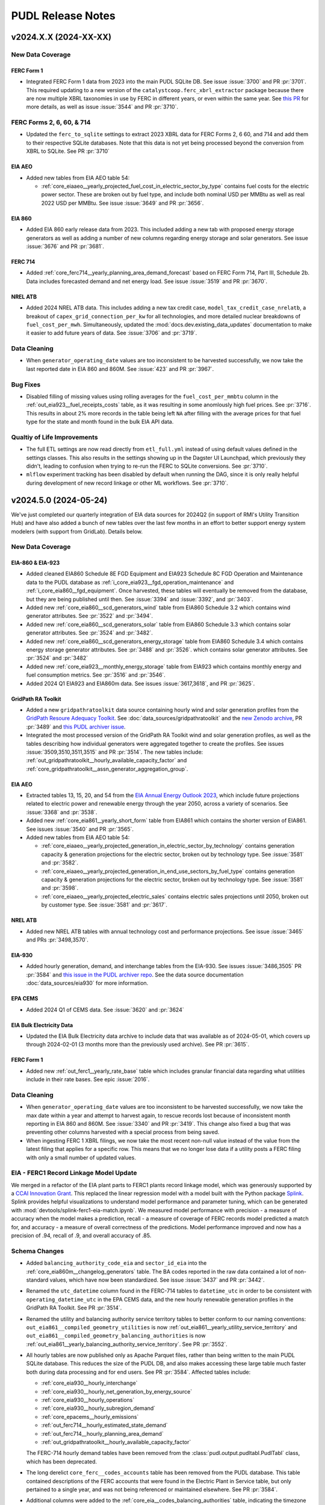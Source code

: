 =======================================================================================
PUDL Release Notes
=======================================================================================

---------------------------------------------------------------------------------------
v2024.X.X (2024-XX-XX)
---------------------------------------------------------------------------------------

New Data Coverage
^^^^^^^^^^^^^^^^^

FERC Form 1
~~~~~~~~~~~
* Integrated FERC Form 1 data from 2023 into the main PUDL SQLite DB. See issue
  :issue:`3700` and PR :pr:`3701`. This required updating to a new version of the
  ``catalystcoop.ferc_xbrl_extractor`` package because there are now multiple XBRL
  taxonomies in use by FERC in different years, or even within the same year. See `this
  PR <https://github.com/catalyst-cooperative/ferc-xbrl-extractor/pull/242>`__ for more
  details, as well as issue :issue:`3544` and PR :pr:`3710`.

FERC Forms 2, 6, 60, & 714
^^^^^^^^^^^^^^^^^^^^^^^^^^
* Updated the ``ferc_to_sqlite`` settings to extract 2023 XBRL data for FERC Forms 2, 6
  60, and 714 and add them to their respective SQLite databases. Note that this data
  is not yet being processed beyond the conversion from XBRL to SQLite. See PR
  :pr:`3710`

EIA AEO
~~~~~~~
* Added new tables from EIA AEO table 54:

  * :ref:`core_eiaaeo__yearly_projected_fuel_cost_in_electric_sector_by_type`
    contains fuel costs for the electric power sector. These are broken out by
    fuel type, and include both nominal USD per MMBtu as well as real 2022 USD
    per MMBtu. See issue :issue:`3649` and PR :pr:`3656`.

EIA 860
~~~~~~~
* Added EIA 860 early release data from 2023. This included adding a new tab with
  proposed energy storage generators as well as adding a number of new columns
  regarding energy storage and solar generators. See issue :issue:`3676` and PR
  :pr:`3681`.

FERC 714
~~~~~~~~

* Added :ref:`core_ferc714__yearly_planning_area_demand_forecast` based on FERC
  Form 714, Part III, Schedule 2b. Data includes forecasted demand and net energy load.
  See issue :issue:`3519` and PR :pr:`3670`.

NREL ATB
~~~~~~~~
* Added 2024 NREL ATB data. This includes adding a new tax credit case,
  ``model_tax_credit_case_nrelatb``, a breakout of ``capex_grid_connection_per_kw`` for
  all technologies, and more detailed nuclear breakdowns of ``fuel_cost_per_mwh``.
  Simultaneously, updated the :mod:`docs.dev.existing_data_updates` documentation to
  make it easier to add future years of data. See :issue:`3706` and :pr:`3719`.

Data Cleaning
^^^^^^^^^^^^^
* When ``generator_operating_date`` values are too inconsistent to be harvested
  successfully, we now take the last reported date in EIA 860 and 860M. See :issue:`423`
  and PR :pr:`3967`.

Bug Fixes
^^^^^^^^^
* Disabled filling of missing values using rolling averages for the
  ``fuel_cost_per_mmbtu`` column in the :ref:`out_eia923__fuel_receipts_costs` table, as
  it was resulting in some anomlously high fuel prices. See :pr:`3716`. This results in
  about 2% more records in the table being left ``NA`` after filling with the average
  prices for that fuel type for the state and month found in the bulk EIA API data.

Qualtiy of Life Improvements
^^^^^^^^^^^^^^^^^^^^^^^^^^^^
* The full ETL settings are now read directly from ``etl_full.yml`` instead of using
  default values defined in the settings classes.  This also results in the settings
  showing up in the Dagster UI Launchpad, which previously they didn't, leading to
  confusion when trying to re-run the FERC to SQLite conversions. See :pr:`3710`.
* ``mlflow`` experiment tracking has been disabled by default when running the DAG,
  since it is only really helpful during development of new record linkage or other ML
  workflows. See :pr:`3710`.

.. _release-v2024.5.0:

---------------------------------------------------------------------------------------
v2024.5.0 (2024-05-24)
---------------------------------------------------------------------------------------

We've just completed our quarterly integration of EIA data sources for 2024Q2
(in support of RMI's Utility Transition Hub) and have also added a bunch of new
tables over the last few months in an effort to better support energy system
modelers (with support from GridLab). Details below.


New Data Coverage
^^^^^^^^^^^^^^^^^

EIA-860 & EIA-923
~~~~~~~~~~~~~~~~~

* Added cleaned EIA860 Schedule 8E FGD Equipment and EIA923 Schedule 8C FGD Operation
  and Maintenance data to the PUDL database as
  :ref:`i_core_eia923__fgd_operation_maintenance` and
  :ref:`i_core_eia860__fgd_equipment`. Once harvested, these tables will eventually be
  removed from the database, but they are being published until then. See :issue:`3394`
  and :issue:`3392`, and :pr:`3403`.
* Added new :ref:`core_eia860__scd_generators_wind` table from EIA860 Schedule 3.2
  which contains wind generator attributes. See :pr:`3522` and :pr:`3494`.
* Added new :ref:`core_eia860__scd_generators_solar` table from EIA860 Schedule 3.3
  which contains solar generator attributes. See :pr:`3524` and :pr:`3482`.
* Added new :ref:`core_eia860__scd_generators_energy_storage` table from EIA860 Schedule
  3.4 which contains energy storage generator attributes. See :pr:`3488` and :pr:`3526`.
  which contains solar generator attributes. See :pr:`3524` and :pr:`3482`
* Added new :ref:`core_eia923__monthly_energy_storage` table from EIA923 which contains
  monthly energy and fuel consumption metrics. See :pr:`3516` and :pr:`3546`.
* Added 2024 Q1 EIA923 and EIA860m data. See issues :issue:`3617,3618`, and PR
  :pr:`3625`.

GridPath RA Toolkit
~~~~~~~~~~~~~~~~~~~

* Added a new ``gridpathratoolkit`` data source containing hourly wind and solar
  generation profiles from the `GridPath Resoure Adequacy Toolkit
  <https://gridlab.org/gridpathratoolkit>`__. See :doc:`data_sources/gridpathratoolkit`
  and the `new Zenodo archive <https://zenodo.org/records/10844662>`__, PR :pr:`3489`
  and `this PUDL archiver issue
  <https://github.com/catalyst-cooperative/pudl-archiver/issues/296>`__.
* Integrated the most processed version of the GridPath RA Toolkit wind and solar
  generation profiles, as well as the tables describing how individual generators were
  aggregated together to create the profiles. See issues :issue:`3509,3510,3511,3515`
  and PR :pr:`3514`. The new tables include:
  :ref:`out_gridpathratoolkit__hourly_available_capacity_factor` and
  :ref:`core_gridpathratoolkit__assn_generator_aggregation_group`.

EIA AEO
~~~~~~~

* Extracted tables 13, 15, 20, and 54 from the `EIA Annual Energy Outlook 2023
  <https://www.eia.gov/outlooks/aeo/tables_ref.php>`__, which include future
  projections related to electric power and renewable energy through the year
  2050, across a variety of scenarios. See :issue:`3368` and :pr:`3538`.
* Added new :ref:`core_eia861__yearly_short_form` table from EIA861 which contains
  the shorter version of EIA861. See issues :issue:`3540` and PR :pr:`3565`.
* Added new tables from EIA AEO table 54:

  * :ref:`core_eiaaeo__yearly_projected_generation_in_electric_sector_by_technology`
    contains generation capacity & generation projections for the electric
    sector, broken out by technology type. See :issue:`3581` and :pr:`3582`.
  * :ref:`core_eiaaeo__yearly_projected_generation_in_end_use_sectors_by_fuel_type`
    contains generation capacity & generation projections for the electric
    sector, broken out by technology type. See :issue:`3581` and :pr:`3598`.
  * :ref:`core_eiaaeo__yearly_projected_electric_sales` contains electric sales
    projections until 2050, broken out by customer type. See :issue:`3581` and
    :pr:`3617`.

NREL ATB
~~~~~~~~

* Added new NREL ATB tables with annual technology cost and performance projections. See
  issue :issue:`3465` and PRs :pr:`3498,3570`.

EIA-930
~~~~~~~

* Added hourly generation, demand, and interchange tables from the EIA-930. See issues
  :issue:`3486,3505` PR :pr:`3584` and `this issue in the PUDL archiver repo
  <https://github.com/catalyst-cooperative/pudl-archiver/issues/295>`__. See the
  data source documentation :doc:`data_sources/eia930` for more information.

EPA CEMS
~~~~~~~~

* Added 2024 Q1 of CEMS data. See :issue:`3620` and :pr:`3624`

EIA Bulk Electricity Data
~~~~~~~~~~~~~~~~~~~~~~~~~

* Updated the EIA Bulk Electricity data archive to include data that was available as of
  2024-05-01, which covers up through 2024-02-01 (3 months more than the previously
  used archive). See PR :pr:`3615`.

FERC Form 1
~~~~~~~~~~~
* Added new :ref:`out_ferc1__yearly_rate_base` table which includes granular financial
  data regarding what utilities include in their rate bases. See epic :issue:`2016`.

Data Cleaning
^^^^^^^^^^^^^
* When ``generator_operating_date`` values are too inconsistent to be harvested
  successfully, we now take the max date within a year and attempt to harvest again, to
  rescue records lost because of inconsistent month reporting in EIA 860 and 860M. See
  :issue:`3340` and PR :pr:`3419`. This change also fixed a bug that was preventing
  other columns harvested with a special process from being saved.
* When ingesting FERC 1 XBRL filings, we now take the most recent non-null
  value instead of the value from the latest filing that applies for a specific
  row. This means that we no longer lose data if a utility posts a FERC filing
  with only a small number of updated values.

EIA - FERC1 Record Linkage Model Update
^^^^^^^^^^^^^^^^^^^^^^^^^^^^^^^^^^^^^^^
We merged in a refactor of the EIA plant parts to FERC1 plants record linkage
model, which was generously supported by a `CCAI Innovation Grant
<https://www.climatechange.ai/calls/innovation_grants>`__. This replaced the linear
regression model with a model built with the Python package `Splink
<https://moj-analytical-services.github.io/splink/index.html>`__. Splink provides helpful
visualizations to understand model performance and parameter tuning, which can be
generated with :mod:`devtools/splink-ferc1-eia-match.ipynb`. We measured model
performance with precision - a measure of accuracy when the model makes a prediction,
recall - a measure of coverage of FERC records model predicted a match for, and
accuracy - a measure of overall correctness of the predictions. Model performance
improved and now has a precision of .94, recall of .9, and overall accuracy of .85.

Schema Changes
^^^^^^^^^^^^^^
* Added ``balancing_authority_code_eia`` and ``sector_id_eia`` into the
  :ref:`core_eia860m__changelog_generators` table. The BA codes reported in the raw data
  contained a lot of non-standard values, which have now been standardized. See issue
  :issue:`3437` and PR :pr:`3442`.
* Renamed the ``utc_datetime`` column found in the FERC-714 tables to ``datetime_utc``
  in order to be consistent with ``operating_datetime_utc`` in the EPA CEMS data, and
  the new hourly renewable generation profiles in the GridPath RA Toolkit. See PR
  :pr:`3514`.
* Renamed the utility and balancing authority service territory tables to better conform
  to our naming conventions: ``out_eia861__compiled_geometry_utilities`` is now
  :ref:`out_eia861__yearly_utility_service_territory` and
  ``out_eia861__compiled_geometry_balancing_authorities`` is now
  :ref:`out_eia861__yearly_balancing_authority_service_territory`. See PR :pr:`3552`.
* All hourly tables are now published only as Apache Parquet files, rather than being
  written to the main PUDL SQLite database. This reduces the size of the PUDL DB, and
  also makes accessing these large table much faster both during data processing and for
  end users. See PR :pr:`3584`.  Affected tables include:

  * :ref:`core_eia930__hourly_interchange`
  * :ref:`core_eia930__hourly_net_generation_by_energy_source`
  * :ref:`core_eia930__hourly_operations`
  * :ref:`core_eia930__hourly_subregion_demand`
  * :ref:`core_epacems__hourly_emissions`
  * :ref:`out_ferc714__hourly_estimated_state_demand`
  * :ref:`out_ferc714__hourly_planning_area_demand`
  * :ref:`out_gridpathratoolkit__hourly_available_capacity_factor`

  The FERC-714 hourly demand tables have been removed from the
  :class:`pudl.output.pudltabl.PudlTabl` class, which has been deprecated.
* The long derelict ``core_ferc__codes_accounts`` table has been removed from the PUDL
  database. This table contained descriptions of the FERC accounts that were found in
  the Electric Plant in Service table, but only pertained to a single year, and was not
  being referenced or maintained elsewhere. See PR :pr:`3584`.
* Additional columns were added to the :ref:`core_eia__codes_balancing_authorities`
  table, indicating the timezone associated with each BA's reporting, whether it is a
  generation only BA, and its date of retirement, and what region it is part of. See PR
  :pr:`3584`.
* A new :ref:`core_eia__codes_balancing_authority_subregions` table was added to
  describe the relationships between BAs and their subregions. See PR :pr:`3584`.

Bug Fixes
^^^^^^^^^
* Ensure that all columns fed into the harvesting / reconciliation process are encoded
  before harvesting takes place, improving the consistency of harvested fields. See
  issue :issue:`3542` and PR :pr:`3558`. This change also simplifies the encoding
  process in the vast majority of cases, since the same global set of encoders can be
  used on any dataframe, with every column encoded based on the field definitions and
  FK constraints associated with the column name.

CLI Changes
^^^^^^^^^^^
* Removed the ``--clobber`` option from the ``ferc_to_sqlite`` command and associated
  assets. We rebuild these databases infrequently, and needing to either edit the
  runtime parameters in Dagster's Launchpad or remove the existing databases from the
  filesystem manually are brittle. Partly in response to issue :issue:`3612`; see PR
  :pr:`3622`.

.. _release-v2024.2.6:

---------------------------------------------------------------------------------------
v2024.2.6 (2024-02-25)
---------------------------------------------------------------------------------------
The main impetus behind this release is the quarterly update of some of our
core datasets with preliminary data for 2023Q4. The :doc:`data_sources/eia860`,
:doc:`data_sources/epacems`, and bulk EIA API data are all up to date through the end of
2023, while the :doc:`data_sources/eia923` lags a month behind and is currently only
available through November, 2023. We also addressed several issues we found in our
initial release automation process that will make it easier for us to do more frequent
releases, like this one!

We're also for the first time publishing the full historical time series of of generator
data available in the EIA860M, rather than just using the most recent release to update
the EIA860 outputs. This enables tracking of how planned fossil plant retirement dates
have evolved over time.

There are also updates to our data validation system, a new version of Pandas, and
experimental Parquet outputs. See below for the details.

New Data Coverage
^^^^^^^^^^^^^^^^^
* Add EIA860M data through December 2023 :issue:`3313`, :pr:`3367`.
* Add 2023 Q4 of CEMS data. See :issue:`3315`, :pr:`3379`.
* Add EIA923 monthly data through November 2023 :issue:`3314`, :pr:`3398,3422`.
* Create a new table :ref:`core_eia860m__changelog_generators` which tracks the
  evolution of all generator data reported in the EIA860M, in particular the stated
  retirement dates. see issue :issue:`3330` and PR :pr:`3331`. Previously only the most
  recent month of reported EIA860M data was available within the PUDL DB.

Release Infrastructure
^^^^^^^^^^^^^^^^^^^^^^
* Use the same logic to merge version tags into the ``stable`` branch as we are using
  to merge the nightly build tags into the ``nightly`` branch. See PR :pr:`3347`
* Automatically place a `temporary object hold <https://cloud.google.com/storage/docs/holding-objects#use-object-holds>`__
  on all versioned data releases that we publish to GCS, to ensure that they can't be
  accidentally deleted. See issue :issue:`3400` and PR :pr:`3421`.

Schema Changes
^^^^^^^^^^^^^^
* Restored the individual FERC Form 1 plant output tables, providing direct access to
  denormalized versions of the specific plant types via:

  * :ref:`out_ferc1__yearly_steam_plants_sched402`
  * :ref:`out_ferc1__yearly_small_plants_sched410`
  * :ref:`out_ferc1__yearly_hydroelectric_plants_sched406`
  * :ref:`out_ferc1__yearly_pumped_storage_plants_sched408`

  See issue :issue:`3416` & PR :pr:`3417`

Data Validation with Pandera
^^^^^^^^^^^^^^^^^^^^^^^^^^^^
We've started integrating :mod:`pandera` dataframe schemas and checks with
:mod:`dagster` `asset checks <https://docs.dagster.io/concepts/assets/asset-checks>`__
to validate data while our ETL pipeline is running instead of only after all the data
has been produced. Initially we are using the various database schema checks that are
generated by our metadata, but the goal is to migrate all of our data validation tests
into this framework over time, and to start using it to encode any new data validations
immediately. See issues :issue:`941,1572,3318,3412` and PR :pr:`3282`.

Pandas 2.2
^^^^^^^^^^
We've updated to Pandas 2.2, which has a number of changes and deprecations.  See PRs
:pr:`3272,3410`.

* Changes in
  `how merge results are sorted
  <https://pandas.pydata.org/pandas-docs/stable/whatsnew/v2.2.0.html#merge-and-dataframe-join-now-consistently-follow-documented-sort-behavior>`__
  impacted the assignment of ``unit_id_pudl`` values, so any hard-coded values that
  dependent on the previous assignments will likely be incorrect now. We had to update a
  number of tests and FERC1-EIA record linkage training data to account for this change.
* Pandas is also deprecating the use of the ``AS`` frequency alias, in favor of ``YS``,
  so many references to the old alias have been updated.
* We've switched to using the ``calamine`` engine for reading Excel files, which is
  much faster than the old ``openpyxl`` library.

Parquet Outputs
^^^^^^^^^^^^^^^
The ETL now outputs PyArrow Parquet files for all tables that are written to the PUDL
DB. The Parquet outputs are used as the interim storage for the ETL, rather than reading
all tables out of the SQLite DB. We aren't publicly distributing the Parquet outputs
yet, but are giving them a test run with some existing users. See :issue:`3102`
:pr:`3296,3399`.

Dependencies
^^^^^^^^^^^^
* Update PUDL to use Python 3.12. See issue :issue:`3327` and PR :pr:`3413`.

.. _release-v2024.02.05:

---------------------------------------------------------------------------------------
v2024.02.05
---------------------------------------------------------------------------------------

This release contains only minor data updates compared to what we put out in December,
however the database naming conventions and release process has changed pretty
dramatically. We are confident these changes will make the data we publish more
accessible, and allow us to push out updates much more frequently going forward.

We also finally merged in improvements and generalizations to our record linkage
processes, which were generously supported by a `CCAI Innovation Grant
<https://www.climatechange.ai/calls/innovation_grants>`__. Connecting disparate public
datasets that describe the same physical infrastructure and corporate entities is one
of the most valuable improvements we make to the data, and we are excited to be able to
be able to do it in a more general, reproducible way so we can easily apply it to other
datasets. We've already started work on a Mozilla Foundation grant to link SEC data to
the FERC and EIA data we already have, allowing us to track ownership relationships
between utility holding companies and their many subsidiaries. We expect the same kind
of process will be useful for linking the PHMSA gas pipeline data to natural gas
utilities that report to EIA and FERC.

Database Naming Conventions
^^^^^^^^^^^^^^^^^^^^^^^^^^^

Our main focus with this release was to overhaul the naming system for our nearly 200
database tables. This will hopefully make it easier to find what you're looking for,
especially if you are a new PUDL user. We think it will also make it easier for us to
keep the database organized as we continue to expand its scope.  For an explanation of
the new naming conventions, see :doc:`dev/naming_conventions`, and to see the full list
of all available tables, see the :doc:`data_dictionaries/pudl_db`.

This is a major breaking change for anybody is accessing the database directly. Stick
with the :ref:`release-v2023.12.01` release until you're ready to update your references
to the old database table names. For the time being we have patched the old
:class:`pudl.output.pudltabl.PudlTabl` class so that it behaves as similarly as possible
to before. However, we plan to remove this output class in the near future, and no new
database tables will be made accessible through it. Going forward we expect users to use
the database directly, freeing them from the need to install all of the software and
dependencies which we use to produce it, hopefully improving the data's technical
accessibility and platform independence.

For more development details see :issue:`2765` which was the main epic tracking this
process (with many sub-issues: :issue:`2777,2788,2812,2868,2992,3030,3173,3174,3223`)
and PR :pr:`2818`.

Changes to CLI Tools
^^^^^^^^^^^^^^^^^^^^

* The ``epacems_to_parquet`` and ``state_demand`` scripts have been retired in favor of
  using the Dagster UI. See :issue:`3107` and :pr:`3086`. Visualizations of hourly
  state-level electricity demand have been moved into our example notebooks which can
  be found both `on Kaggle <https://www.kaggle.com/code/catalystcooperative/02-state-hourly-electricity-demand>`__
  and `on GitHub <https://github.com/catalyst-cooperative/pudl-examples/>`__
* The ``pudl_setup`` script has been retired. All input/output locations are now set
  using the ``$PUDL_INPUT`` and ``$PUDL_OUTPUT`` environment variables.  See
  :issue:`3107` and :pr:`3086`.
* The :func:`pudl.analysis.service_territory.pudl_service_territories` script has been
  fixed, and can be used to generate `GeoParquet <https://geoparquet.org/>`__
  outputs describing historical utility and balancing authority service territories. See
  :issue:`1174` and :pr:`3086`.

Development Infrastructure
^^^^^^^^^^^^^^^^^^^^^^^^^^

* Automate the process of doing software and data releases when a new version tag is
  pushed to facilitate continuous deployment. See :pr:`3127,3158`
* To make development more convenient given our long-running integration tests, the PUDL
  repository now uses a `merge queue <https://docs.github.com/en/repositories/configuring-branches-and-merges-in-your-repository/configuring-pull-request-merges/managing-a-merge-queue>`__.
* Switch to using Google Batch for our data builds. See :pr:`3211`.
* Deprecated the ``dev`` branch and updated our nightly builds and GitHub workflow to
  use three persistent branches: ``main`` for bleeding edge changes, ``nightly`` for the
  most recent commit to have a successful nightly build output, and ``stable`` for the
  most recently released version of PUDL. The ``nightly`` and ``stable`` branches are
  protected and automatically updated. Build outputs are now written to
  ``gs://builds.catalyst.coop`` and retained for 30 days. See issues :issue:`3140,3179`
  and PRs :pr:`3195,3206,3212,3188,3164`

Record Linkage Improvements
^^^^^^^^^^^^^^^^^^^^^^^^^^^

* The :mod:`pudl.analysis.record_linkage.eia_ferc1_record_linkage` module has been
  refactored substantially to make use of more generic PUDL record linkage
  infrastructure and include extra cleaning steps. This resulted in around 500 or 2% of
  matches changing. See `catalyst-cooperative/ccai-entity-matching#108 <http://github.com/catalyst-cooperative/ccai-entity-matching/issues/108>`__
  and :pr:`3184`.
* Update the FERC Form 1 plant ID assignment (Identifying related plant records from
  different years within the FERC Form 1 data) to use the new record linkage
  infrastructure. See :pr:`3007,3137`

New Data Coverage
^^^^^^^^^^^^^^^^^

* Updated :doc:`data_sources/epacems` to switch to pulling the quarterly updates of
  CEMS instead of the annual files. Integrates CEMS through 2023Q3. See issue
  :issue:`2973` & PR :pr:`3096,3139`.
* Began integration of PHMSA gas distribution and transmission tables into PUDL,
  extracting raw data from 1990-present. Note that these tables are not yet being
  written to the database as they are still raw. See epic :issue:`2848`, and constituent
  PRs: :pr:`2932,3242,3254,3260,3262, 3266,3267,3269,3270,3279,3280`.
* We began integration of data from EIA Forms 176, 191, and 757, describing natural gas
  sources, storage, transporation, and disposition. Note this data is still in its raw
  extracted form and is not yet being written to the PUDL DB. See :pr:`3304,3227`
* Updated the EIA Bulk Electricity data archive so that the available data now to runs
  through 2023-10-01. See :pr:`3252`.  Also added this dataset to the set of data that
  will automatically generate archives each month. See `This PUDL Archiver PR
  <https://github.com/catalyst-cooperative/pudl-archiver/pull/257>`__ and `this Zenodo
  archive <https://doi.org/10.5281/zenodo.10525348>`__

Data Cleaning
^^^^^^^^^^^^^

* Filled in null annual balances with fourth-quarter quarterly balances in
  :ref:`core_ferc1__yearly_balance_sheet_liabilities_sched110`. :issue:`3233` and
  :pr:`3234`.
* Added a notebook :mod:`devtools/debug-column-mapping.ipynb` to make debugging manual
  column maps for new datasets simpler and faster.

Metadata Cleaning
^^^^^^^^^^^^^^^^^

* Fix metadata structures and pyarrow schema generation process so that all tables can
  now be output as Parquet files. See issue :issue:`3102` and PR :pr:`3222`.
* Made a description field mandatory for all instances of ``Field`` and ``Resource``.
  Updated the :py:const:`pudl.metadata.fields.FIELD_METADATA`` and
  :py:const:`pudl.metadata.resources.RESOURCE_METADATA`` so that all of them have a
  description. This primarily affected :doc:`data_sources/eia861` tables. See
  :issue:`3224`, :pr:`3283`.
* Removed fields that are not used in any tables and removed the xfail from the
  ``test_defined_fields_are_used`` test. :issue:`3224`, :pr:`3283`.

.. _release-v2023.12.01:

---------------------------------------------------------------------------------------
v2023.12.01
---------------------------------------------------------------------------------------

Dagster Adoption
^^^^^^^^^^^^^^^^
* After comparing comparing python orchestration tools :issue:`1487`, we decided to
  adopt `Dagster <https://dagster.io/>`__. Dagster will allow us to parallize the ETL,
  persist datafarmes at any step in the data cleaning process, visualize data
  depedencies and run subsets of the ETL from upstream caches.
* We are converting PUDL code to use dagster concepts in two phases. The first phase
  converts the ETL portion of the code base to use
  `software defined assets <https://docs.dagster.io/concepts/assets/software-defined-assets>`__
  :issue:`1570`. The second phase converts the output and analysis tables in the
  :mod:`pudl.output.pudltabl.PudlTabl` class to use software defined assets, replacing
  the existing ``pudl_out`` output functions.
* General changes:

  * :mod:`pudl.etl` is now a subpackage that collects all pudl assets into a dagster
    `Definition <https://docs.dagster.io/concepts/code-locations>`__.
  * The ``pudl_settings``, ``Datastore`` and ``DatasetSettings`` are now dagster
    resources. See :mod:`pudl.resources`.
  * The ``pudl_etl``  and ``ferc_to_sqlite`` commands no longer support loading
    specific tables. The commands run all of the tables. Use dagster assets to
    run subsets of the tables.
  * The ``--clobber`` argument has been removed from the ``pudl_etl`` command.
  * New static method :mod:`pudl.metadata.classes.Package.get_etl_group_tables`
    returns the resources ids for a given etl group.
  * :mod:`pudl.settings.FercToSqliteSettings` class now loads all FERC
    datasources if no datasets are specified.
  * The Excel extractor in ``pudl.extract.excel`` has been updated to parallelize
    Excel spreadsheet extraction using Dagster ``@multi_asset`` functionality, thanks to
    :user:`dstansby`. This is currently being used for EIA 860, 861 and 923 data. See
    :issue:`2385` and PRs :pr:`2644`, :pr:`2943`.

* EIA ETL changes:

  * The EIA table level cleaning functions are now
    dagster assets. The table level cleaning assets now have a "clean\_" prefix
    and a "_{datasource}" suffix to distinguish them from the final harvested tables.
  * ``pudl.transform.eia.transform()`` is now a ``@multi_asset`` that depends
    on all of the EIA table level cleaning functions / assets.

* EPA CEMS ETL changes:

  * :func:`pudl.transform.epacems.transform()` now loads the ``epacamd_eia`` and
    ``plants_entity_eia`` tables as dataframes using the
    :mod:`pudl.io_manager.pudl_sqlite_io_manager` instead of reading the tables
    using a ``pudl_engine``.
  * Adds a Ohio plant that is in 2021 CEMS but missing from EIA since 2018 to
    the ``additional_epacems_plants.csv`` sheet.

* FERC ETL changes:

  * :mod:`pudl.extract.ferc1.dbf2sqlite()` and :mod:`pudl.extract.xbrl.xbrl2sqlite()`
    are now configurable dagster ops. These ops make up the
    ``ferc_to_sqlite`` dagster graph in :mod:`pudl.ferc_to_sqlite.defs`.
  * FERC 714 extraction methods are now subsettable by year, with 2019 and 2020 data
    included in the ``etl_fast.yml`` by default. See :issue:`2628` and PR :pr:`2649`.

* Census DP1 ETL changes:

  * :mod:`pudl.convert.censusdp1tract_to_sqlite` and :mod:`pudl.output.censusdp1tract`
    are now integrated into dagster. See :issue:`1973` and :pr:`2621`.

New Asset Naming Convention
^^^^^^^^^^^^^^^^^^^^^^^^^^^
There are hundreds of new tables in ``pudl.sqlite`` now that the methods in ``PudlTabl``
have been converted to Dagster assets. This significant increase in tables and diversity
of table types prompted us to create a new naming convention to make the table names
more descriptive and organized. You can read about the new naming convention in the
:ref:`docs <asset-naming>`.

To help users migrate away from using ``PudlTabl`` and our temporary table names,
we've created a `google sheet <https://docs.google.com/spreadsheets/d/1RBuKl_xKzRSLgRM7GIZbc5zUYieWFE20cXumWuv5njo/edit?usp=sharing>`__
that maps the old table names and ``PudlTabl`` methods to the new table names.

We've added deprecation warnings to the ``PudlTabl`` class. We plan to remove
``PudlTabl`` from the ``pudl`` package once our known users have
succesfully migrated to pulling data directly from ``pudl.sqlite``.

Data Coverage
^^^^^^^^^^^^^

* Updated :doc:`data_sources/eia860` to include final release data from 2022, see
  :issue:`3008` & PR :pr:`3040`.
* Updated :doc:`data_sources/eia861` to include final release data from 2022, see
  :issue:`3034` & PR :pr:`3048`.
* Updated :doc:`data_sources/eia923` to include final release data from 2022 and
  monthly YTD data as of October 2023, see :issue:`3009` & PR :pr:`#3073`.
* Extracted the raw ``raw_eia923__emissions_control`` table, see PR :pr:`3100`.
* Updated :doc:`data_sources/epacems` to switch from the old FTP server to the new
  CAMPD API, and to include 2022 data. Due to changes in the ETL, Alaska, Puerto Rico
  and Hawaii are now included in CEMS processing. See issue :issue:`1264` & PRs
  :pr:`2779`, :pr:` 2816`.
* New :ref:`core_epa__assn_eia_epacamd` crosswalk version v0.3, see issue :issue:`2317`
  and PR :pr:`2316`. EPA's updates add manual matches and exclusions focusing on
  operating units with a generator ID as of 2018.
* New PUDL tables from :doc:`data_sources/ferc1`, integrating older DBF and newer XBRL
  data. See :issue:`1574` for an overview of our progress integrating FERC's XBRL data.
  To see which DBF and XBRL tables the following PUDL tables are derived from, refer to
  :py:const:`pudl.extract.ferc1.TABLE_NAME_MAP`

  * :ref:`core_ferc1__yearly_energy_sources_sched401`, see issue :issue:`1819` & PR
    :pr:`2094`.
  * :ref:`core_ferc1__yearly_energy_dispositions_sched401`, see issue :issue:`1819` &
    PR :pr:`2100`.
  * :ref:`core_ferc1__yearly_transmission_lines_sched422`, see issue :issue:`1822` & PR
    :pr:`2103`
  * :ref:`core_ferc1__yearly_utility_plant_summary_sched200`, see issue
    :issue:`1806` & PR :pr:`2105`.
  * :ref:`core_ferc1__yearly_balance_sheet_assets_sched110`, see issue :issue:`1805` &
    PRs :pr:`2112,2127`.
  * :ref:`core_ferc1__yearly_balance_sheet_liabilities_sched110`, see issue
    :issue:`1810` & PR :pr:`2134`.
  * :ref:`core_ferc1__yearly_depreciation_summary_sched336`, see issue :issue:`1816`
    & PR :pr:`2143`.
  * :ref:`core_ferc1__yearly_income_statements_sched114`, see issue :issue:`1813` & PR
    :pr:`2147`.
  * :ref:`core_ferc1__yearly_depreciation_changes_sched219` see issue
    :issue:`1808` & :pr:`2119`.
  * :ref:`core_ferc1__yearly_depreciation_by_function_sched219` see issue
    :issue:`1808` & PR :pr:`2183`.
  * :ref:`core_ferc1__yearly_operating_expenses_sched320`, see issue :issue:`1817` & PR
    :pr:`2162`.
  * :ref:`core_ferc1__yearly_retained_earnings_sched118`, see issue :issue:`1811` & PR
    :pr:`2155`.
  * :ref:`core_ferc1__yearly_cash_flows_sched120`, see issue :issue:`1821` & PR
    :pr:`2184`.
  * :ref:`core_ferc1__yearly_sales_by_rate_schedules_sched304`, see issue
    :issue:`1823` & PR :pr:`2205`.

* Harvested owner utilities from the EIA 860 ownership table which are now included in
  the :ref:`core_eia__entity_utilities` and :ref:`core_pudl__assn_eia_pudl_utilities`
  tables. See :pr:`2714`. Renamed columns with owner or operator suffix to differentiate
  between owner and operator utility columns in :ref:`core_eia860__scd_ownership` and
  :ref:`out_eia860__yearly_ownership`. See :pr:`2903`.

* New PUDL tables from :doc:`data_sources/eia860`:

  * :ref:`core_eia860__scd_emissions_control_equipment`, see issue :issue:`2338` & PR
    :pr:`2561`.
  * :ref:`out_eia860__yearly_emissions_control_equipment`, see issue :issue:`2338` & PR
    :pr:`2561`.
  * :ref:`core_eia860__assn_yearly_boiler_emissions_control_equipment`, see
    :issue:`2338` & PR :pr:`2561`.
  * :ref:`core_eia860__assn_boiler_cooling`, see :issue:`2586` & PR :pr:`2587`
  * :ref:`core_eia860__assn_boiler_stack_flue`, see :issue:`2586` & PR :pr:`2587`

* The :ref:`core_eia860__scd_boilers` table now includes annual boiler attributes from
  :doc:`data_sources/eia860` Schedule 6.2 Environmental Equipment data, and the new
  :ref:`core_eia__entity_boilers` table now includes static boiler attributes. See issue
  :issue:`1162` & PR :pr:`2319`.
* All :doc:`data_sources/eia861` tables are now being loaded into the PUDL DB, rather
  than only being available via an ad-hoc ETL process that was only accessible through
  the :class:`pudl.output.pudltabl.PudlTabl` class. Note that most of these tables have
  not been normalized, and the ``utility_id_eia`` and ``balancing_authority_id_eia``
  values in them haven't been harvested, so these tables have very few valid foreign key
  relationships with the rest of the database right now -- but at least the data is
  available in the database! Existing methods for accessing these tables have been
  preserved. The ``PudlTabl`` methods just read directly from the DB and apply uniform
  data types, rather than actually doing the ETL. See :issue:`2265` & :pr:`2403`. The
  newly accessible tables contain data from 2001-2021 and include:

  * :ref:`core_eia861__yearly_advanced_metering_infrastructure`
  * :ref:`core_eia861__yearly_balancing_authority`
  * :ref:`core_eia861__assn_balancing_authority`
  * :ref:`core_eia861__yearly_demand_response`
  * :ref:`core_eia861__yearly_demand_response_water_heater`
  * :ref:`core_eia861__yearly_demand_side_management_sales`
  * :ref:`core_eia861__yearly_demand_side_management_ee_dr`
  * :ref:`core_eia861__yearly_demand_side_management_misc`
  * :ref:`core_eia861__yearly_distributed_generation_tech`
  * :ref:`core_eia861__yearly_distributed_generation_fuel`
  * :ref:`core_eia861__yearly_distributed_generation_misc`
  * :ref:`core_eia861__yearly_distribution_systems`
  * :ref:`core_eia861__yearly_dynamic_pricing`
  * :ref:`core_eia861__yearly_energy_efficiency`
  * :ref:`core_eia861__yearly_green_pricing`
  * :ref:`core_eia861__yearly_mergers`
  * :ref:`core_eia861__yearly_net_metering_customer_fuel_class`
  * :ref:`core_eia861__yearly_net_metering_misc`
  * :ref:`core_eia861__yearly_non_net_metering_customer_fuel_class`
  * :ref:`core_eia861__yearly_non_net_metering_misc`
  * :ref:`core_eia861__yearly_operational_data_revenue`
  * :ref:`core_eia861__yearly_operational_data_misc`
  * :ref:`core_eia861__yearly_reliability`
  * :ref:`core_eia861__yearly_sales`
  * :ref:`core_eia861__yearly_service_territory`
  * :ref:`core_eia861__assn_utility`
  * :ref:`core_eia861__yearly_utility_data_nerc`
  * :ref:`core_eia861__yearly_utility_data_rto`
  * :ref:`core_eia861__yearly_utility_data_misc`

* A couple of tables from :doc:`data_sources/ferc714` have been added to the PUDL DB.
  These tables contain data from 2006-2020 (2021 is distributed by FERC in XBRL format
  and we have not yet integrated it). See :issue:`2266`, :pr:`2421` and :pr:`2550`.
  The newly accessible tables include:

  * :ref:`core_ferc714__respondent_id` (linking FERC-714 respondents to EIA utilities)
  * :ref:`out_ferc714__hourly_planning_area_demand` (hourly electricity demand by
    planning area)
  * :ref:`out_ferc714__respondents_with_fips` (annual respondents with county FIPS IDs)
  * :ref:`out_ferc714__summarized_demand` (annual demand for FERC-714 respondents)

* Added new table :ref:`core_epa__assn_eia_epacamd_subplant_ids`, which aguments the
  :ref:`core_epa__assn_eia_epacamd` glue table. This table incorporates all
  :ref:`core_eia__entity_generators` and all :ref:`core_epacems__hourly_emissions` ID's
  and uses these complete IDs to develop a full-coverage ``subplant_id`` column which
  granularly connects EPA CAMD with EIA. Thanks to :user:`grgmiller` for his
  contribution to this process. See :issue:`2456` & :pr:`2491`.

* Added new table :ref:`out_pudl__yearly_assn_eia_ferc1_plant_parts` which links FERC1
  records from :ref:`out_ferc1__yearly_all_plants` and
  :ref:`out_eia__yearly_plant_parts`.

* Thanks to contributions from :user:`rousik` we've generalized the code we use to
  convert FERC's old annual Visual FoxPro databases into multi-year SQLite databases.

  * We have started extracting the FERC Form 2 (natual gas utility financial reports).
    See issues :issue:`1984,2642` and PRs :pr:`2536,2564,2652`. We haven't yet done any
    integration of the Form 2 into the cleaned and normalized PUDL DB, but the converted
    `FERC Form 2 is available on Datasette <https://data.catalyst.coop/ferc2>`__
    covering 1996-2020. Earlier years (1991-1995) were distributed using a different
    binary format and we don't currently have plans to extract them. From 2021 onward we
    are extracting the `FERC 2 from XBRL <https://data.catalyst.coop/ferc2_xbrl>`__.
  * Similarly :pr:`2595` converts the earlier years of FERC Form 6 (2000-2020) from DBF
    to SQLite, describing the finances of oil pipeline companies. When the nightly
    builds succeed, `FERC Form 6 will be available on Datasette <https://data.catalyst.coop/ferc6>`__
    as well.
  * :pr:`2734` converts the earlier years of FERC Form 60 (2006-2020) from DBF to
    SQLite. Form 60 is a comprehensive financial and operating report submitted for
    centralized service companies. `FERC Form 60 will also be available on Datasette
    <https://data.catalyst.coop/ferc6>`__.

Data Cleaning
^^^^^^^^^^^^^

* Removed inconsistently reported leading zeroes from numeric ``boiler_id`` values. This
  affected a small number of records in any table referring to boilers, including
  :ref:`core_eia__entity_boilers`, :ref:`core_eia860__scd_boilers`,
  :ref:`core_eia923__monthly_boiler_fuel`, :ref:`core_eia860__assn_boiler_generator`
  and the :ref:`core_epa__assn_eia_epacamd` crosswalk. It also had some minor downstream
  effects on the MCOE outputs. See :issue:`2366` and :pr:`2367`.
* The :ref:`core_eia923__monthly_boiler_fuel` table now includes the
  ``prime_mover_code`` column. This column was previously incorrectly being associated
  with boilers in the :ref:`core_eia__entity_boilers` table. See issue :issue:`2349` &
  PR :pr:`2362`.
* Fixed column naming issues in the
  :ref:`core_ferc1__yearly_operating_revenues_sched300` table.
* Made minor calculation fixes in the metadata for
  :ref:`core_ferc1__yearly_income_statements_sched114`,
  :ref:`core_ferc1__yearly_utility_plant_summary_sched200`,
  :ref:`core_ferc1__yearly_operating_revenues_sched300`,
  :ref:`core_ferc1__yearly_balance_sheet_assets_sched110`,
  :ref:`core_ferc1__yearly_balance_sheet_liabilities_sched110`, and
  :ref:`core_ferc1__yearly_operating_expenses_sched320`,
  :ref:`core_ferc1__yearly_depreciation_changes_sched219` and
  :ref:`core_ferc1__yearly_depreciation_by_function_sched219`. See :issue:`2016`,
  :pr:`2563`, :pr:`2662` and :pr:`2687`.
* Changed the :ref:`core_ferc1__yearly_retained_earnings_sched118` table transform to
  restore factoids for previous year balances, and added calculation metadata. See
  :issue:`1811`, :issue:`2016`, and :pr:`2645`.
* Added "correction" records to many FERC Form 1 tables where the reported totals do not
  match the outcomes of calculations specified in XBRL metadata (even after cleaning up
  the often incorrect calculation specifications!). See :issue:`2957` and :pr:`2620`.
* Flip the sign of some erroneous negative values in the
  :ref:`core_ferc1__yearly_plant_in_service_sched204` and
  :ref:`core_ferc1__yearly_utility_plant_summary_sched200` tables. See
  :issue:`2599`, and :pr:`2647`.

Analysis
^^^^^^^^

* Added a method for attributing fuel consumption reported on the basis of boiler ID and
  fuel to individual generators, analogous to the existing method for attributing net
  generation reported on the basis of prime mover & fuel. This should allow much more
  complete estimates of generator heat rates and thus fuel costs and emissions. Thanks
  to :user:`grgmiller` for his contribution, which was integrated by :user:`cmgosnell`!
  See PRs :pr:`1096,1608` and issues :issue:`1468,1478`.
* Integrated :mod:`pudl.analysis.eia_ferc1_record_linkage` from our RMI collaboration
  repo, which uses logistic regression to match FERC1 plants data to EIA 860 records.
  While far from perfect, this baseline model utilizes the manually created training
  data and plant IDs to perform record linkage on the FERC1 data and EIA plant parts
  list created in :mod:`pudl.analysis.plant_parts_eia`. See issue :issue:`1064` & PR
  :pr:`2224`. To account for 1:m matches in the manual data, we added
  ``plant_match_ferc1`` as a plant part in :mod:`pudl.analysis.plant_parts_eia`.
* Refined how we are associating generation and fuel data in
  :mod:`pudl.analysis.allocate_gen_fuel`, which was renamed from ``allocate_net_gen``.
  Energy source codes that show up in the :ref:`core_eia923__monthly_generation_fuel` or
  the :ref:`core_eia923__monthly_boiler_fuel` are now added into the
  :ref:`core_eia860__scd_generators` table so associating those gf and bf records are
  more cleanly associated with generators. Thanks to :user:`grgmiller` for his
  contribution, which was integrated by :user:`cmgosnell`! See PRs :pr:`2235,2446`.
* The :mod:`pudl.analysis.mcoe` table now uses the allocated estimates for per-generator
  net generation and fuel consumption. See PR :pr:`2553`.
* Additionally, the :mod:`pudl.analysis.mcoe` table now only includes attributes
  pertaining to the generator capacity, heat rate, and fuel cost. No additional
  generator attributes are included in this table. The full table with generator
  attributes merged on is now provided by :mod:`pudl.analysis.mcoe_generators`. See PR
  :pr:`2553`.
* Added outputs from :mod:`pudl.analysis.service_territory` and
  :mod:`pudl.analysis.state_demand` into PUDL. These outputs include the US Census
  geometries associated with balancing authority and utility data from EIA 861
  (:ref:`out_eia861__yearly_balancing_authority_service_territory` and
  :ref:`out_eia861__yearly_utility_service_territory`), and the estimated total hourly
  electricity demand for each US state in
  :ref:`out_ferc714__hourly_estimated_state_demand`. See :issue:`1973`
  and :pr:`2550`.

Deprecations
^^^^^^^^^^^^

* Replace references to deprecated ``pudl-scrapers`` and
  ``pudl-zenodo-datastore`` repositories with references to `pudl-archiver
  <https://www.github.com/catalyst-cooperative/pudl-archiver>`__ repository in
  :doc:`dev/datastore`, and :doc:`dev/existing_data_updates`. See
  :pr:`2190`.
* :mod:`pudl.etl` is now a subpackage that collects all pudl assets into a dagster
  `Definition <https://docs.dagster.io/concepts/code-locations>`__. All
  ``pudl.etl._etl_{datasource}`` functions have been deprecated. The coordination
  of ETL steps is being handled by dagster.
* The ``pudl.load`` module has been removed in favor of using the
  :mod:`pudl.io_managers.pudl_sqlite_io_manager`.
* The ``pudl_etl``  and ``ferc_to_sqlite`` commands no longer support loading
  specific tables. The commands run all of the tables. Use dagster assets to
  run subsets of the tables.
* The ``--clobber`` argument has been removed from the ``pudl_etl`` command.
* ``pudl.transform.eia860.transform()`` and ``pudl.transform.eia923.transform()``
  functions have been deprecated. The table level EIA cleaning funtions are now
  coordinated using dagster.
* ``pudl.transform.ferc1.transform()`` has been removed. The ferc1 table
    transformations are now being orchestrated with Dagster.
* ``pudl.transform.ferc1.transform`` can no longer be executed as a script.
  Use dagster-webserver to execute just the FERC Form 1 pipeline.
* ``pudl.extract.ferc1.extract_dbf``, ``pudl.extract.ferc1.extract_xbrl``
  ``pudl.extract.ferc1.extract_xbrl_single``,
  ``pudl.extract.ferc1.extract_dbf_single``,
  ``pudl.extract.ferc1.extract_xbrl_generic``,
  ``pudl.extract.ferc1.extract_dbf_generic`` have all been deprecated. The extraction
  logic is now covered by the :mod:`pudl.io_managers.ferc1_xbrl_sqlite_io_manager` and
  :mod:`pudl.io_managers.ferc1_dbf_sqlite_io_manager` IO Managers.
* ``pudl.extract.ferc1.extract_xbrl_metadata`` has been replaced by the
  :func:`pudl.extract.ferc1.xbrl_metadata_json` asset.
* All sub classes of :func:`pudl.settings.GenericDatasetSettings` in
  :mod:`pudl.settings` no longer have table attributes because the ETL no longer
  supports loading specific tables via settings. Use dagster to select subsets of
  tables to process.

Miscellaneous
^^^^^^^^^^^^^

* Updated PUDL to use Python 3.11. See :pr:`2408` & :issue:`2383`
* Apply start and end dates to ferc1 data in :class:`pudl.output.pudltabl.PudlTabl`.
  See :pr:`2238` & :issue:`274`.
* Add generic spot fix method to transform process, to manually rescue FERC1 records.
  See :pr:`2254` & :issue:`1980`.
* Reverted a fix made in :pr:`1909`, which mapped all plants located in NY state that
  reported a balancing authority code of "ISONE" to "NYISO". These plants now retain
  their original EIA codes. Plants with manual re-mapping of BA codes have also been
  fixed to have correctly updated BA names. See :pr:`2312` and :issue:`2255`.
* Fixed a column naming bug that was causing EIA860 monthly retirement dates to get
  nulled out. See :issue:`2834` and :pr:`2835`
* Switched to using ``conda-lock`` and ``Makefile`` to manage testing and python
  environment. Moved away from packaging PUDL for distribution via PyPI and
  ``conda-forge`` and toward treating it as an application.  See :pr:`2968`
* The two-point-ohening: We now require Pandas v2 (see :pr:`2320`), SQLAlchemy v2 (see
  :pr:`2267`) and Pydantic v2 (see :pr:`3051`).
* Update the names of our FERC SQLite DBs to indicate what source data they come from.
  See issue :issue:`3079` and` :pr:`3094`.

.. _release-v2022.11.30:

---------------------------------------------------------------------------------------
v2022.11.30
---------------------------------------------------------------------------------------

Data Coverage
^^^^^^^^^^^^^

* Added archives of the bulk EIA electricity API data to our datastore, since the API
  itself is too unreliable for production use. This is part of :issue:`1763`. The code
  for this new data is ``eia_bulk_elec`` and the data comes as a single 200MB zipped
  JSON file. :pr:`1922` updates the datastore to include
  `this archive on Zenodo <https://zenodo.org/record/7067367>`__ but most of the work
  happened in the
  `pudl-scrapers <https://github.com/catalyst-cooperative/pudl-scrapers>`__ and
  `pudl-zenodo-storage <https://github.com/catalyst-cooperative/pudl-zenodo-storage>`__
  repositories. See issue :issue:`catalyst-cooperative/pudl-zenodo-storage#29`.
* Incorporated 2021 data from the :doc:`data_sources/epacems` dataset. See :pr:`1778`
* Incorporated Final Release 2021 data from the :doc:`data_sources/eia860`,
  :doc:`data_sources/eia861`, and :doc:`data_sources/eia923`. We also integrated a
  ``data_maturity`` column and related ``data_maturities`` table into most of the EIA
  data tables in order to alter users to the level of finality of the data. See
  :pr:`1834,1855,1915,1921`.
* Incorporated 2022 data from the :doc:`data_sources/eia860` monthly update from
  September 2022. See :pr:`2079`. A June 2022 eia860m update included adding new
  ``energy_storage_capacity_mwh`` (for batteries) and ``net_capacity_mwdc`` (for
  behind-the-meter solar PV) attributes to the ``generators_eia860`` table, as they
  appear in the :doc:`data_sources/eia860` monthly updates for 2022.  See :pr:`1834`.
* Added new ``datasources`` table, which includes partitions used to generate the
  database. See :pr:`2079`.
* Integrated several new columns into the EIA 860 and EIA 923 including several
  codes with coding tables (See :doc:`data_dictionaries/codes_and_labels`). :pr:`1836`
* Added the `EPACAMD-EIA Crosswalk <https://github.com/USEPA/camd-eia-crosswalk>`__ to
  the database. Previously, the crosswalk was a csv stored in ``package_data/glue``,
  but now it has its own scraper
  :pr:`https://github.com/catalyst-cooperative/pudl-scrapers/pull/20`, archiver,
  :pr:`https://github.com/catalyst-cooperative/pudl-zenodo-storage/pull/20`
  and place in the PUDL db. For now there's a ``epacamd_eia`` output table you can use
  to merge CEMS and EIA data yourself :pr:`1692`. Eventually we'll work these crosswalk
  values into an output table combining CEMS and EIA.
* Integrated 2021 from the :doc:`data_sources/ferc1` data. FERC updated its reporting
  format for 2021 from a DBF file to a XBRL files. This required a major overhaul of
  the extract and transform step. The updates were accumulated in :pr:`1665`. The raw
  XBRL data is being extracted through a
  `FERC XBRL Extractor <https://github.com/catalyst-cooperative/ferc-xbrl-extractor>`__.
  This work is ongoing with additional tasks being tracked in :issue:`1574`. Specific
  updates in this release include:

  * Convert XBRL into raw sqlite database :pr:`1831`
  * Build transformer infrastructure & Add ``fuel_ferc1`` table :pr:`1721`
  * Map utility XBRL and DBF utility IDs :pr:`1931`
  * Add ``plants_steam_ferc1`` table :pr:`1881`
  * Add ``plants_hydro_ferc1`` :pr:`1992`
  * Add ``plants_pumped_storage_ferc1`` :pr:`2005`
  * Add ``purchased_power_ferc1`` :pr:`2011`
  * Add ``plants_small_ferc1`` table :pr:`2035`
  * Add ``plant_in_service_ferc1`` table :pr:`2025` & :pr:`2058`

* Added all of the SQLite databases which we build from FERC's raw XBRL filings to our
  Datasette deployment. See :pr:`2095` & :issue:`2080`. Browse the published data here:

  * `FERC Form 1 <https://data.catalyst.coop/ferc1_xbrl>`__
  * `FERC Form 2 <https://data.catalyst.coop/ferc2_xbrl>`__
  * `FERC Form 6 <https://data.catalyst.coop/ferc6_xbrl>`__
  * `FERC Form 60 <https://data.catalyst.coop/ferc60_xbrl>`__
  * `FERC Form 714 <https://data.catalyst.coop/ferc714_xbrl>`__

Data Analysis
^^^^^^^^^^^^^
* Instead of relying on the EIA API to fill in redacted fuel prices with aggregate
  values for individual states and plants, use the archived ``eia_bulk_elec`` data. This
  means we no longer have any reliance on the API, which should make the fuel price
  filling faster and more reliable. Coverage is still only about 90%. See :issue:`1764`
  and :pr:`1998`. Additional filling with aggregate and/or imputed values is still on
  the workplan. You can follow the progress in :issue:`1708`.

Nightly Data Builds
^^^^^^^^^^^^^^^^^^^
* We added infrastructure to run the entire ETL and all tests nightly
  so we can catch data errors when they are merged into ``dev``. This allows us
  to automatically update the `PUDL Intake data catalogs <https://github.com/catalyst-cooperative/pudl-catalog>`__
  when there are new code releases. See :issue:`1177` for more details.
* Created a `docker image <https://hub.docker.com/r/catalystcoop/pudl-etl>`__
  that installs PUDL and it's depedencies. The ``build-deploy-pudl.yaml`` GitHub
  Action builds and pushes the image to Docker Hub and deploys the image on
  a Google Compute Engine instance. The ETL outputs are then loaded to Google
  Cloud buckets for the data catalogs to access.
* Added ``GoogleCloudStorageCache`` support to ``ferc1_to_sqlite`` and
  ``censusdp1tract_to_sqlite`` commands and pytest.
* Allow users to create monolithic and partitioned EPA CEMS outputs without having
  to clobber or move any existing CEMS outputs.
* ``GoogleCloudStorageCache`` now supports accessing requester pays buckets.
* Added a ``--loglevel`` arg to the package entrypoint commands.

Database Schema Changes
^^^^^^^^^^^^^^^^^^^^^^^
* After learning that generators' prime movers do very occasionally change over
  time, we recategorized the ``prime_mover_code`` column in our entity resolution
  process to enable the rare but real variability over time. We moved the
  ``prime_mover_code`` column from the statically harvested/normalized data
  column to an annually harvested data column (i.e. from ``generators_entity_eia``
  to ``generators_eia860``) :pr:`1600`. See :issue:`1585` for more details.
* Created ``operational_status_eia`` into our static metadata tables (See
  :doc:`data_dictionaries/codes_and_labels`). Used these standard codes and code
  fixes to clean ``operational_status_code`` in the ``generators_entity_eia``
  table. :pr:`1624`
* Moved a number of slowly changing plant attributes from the ``plants_entity_eia``
  table to the annual ``plants_eia860`` table. See :issue:`1748` and :pr:`1749`.
  This was initially inspired by the desire to more accurately reproduce the aggregated
  fuel prices which are available in the EIA's API. Along with state, census region,
  month, year, and fuel type, those prices are broken down by industrial sector.
  Previously ``sector_id_eia`` (an aggregation of several ``primary_purpose_naics_id``
  values) had been assumed to be static over a plant's lifetime, when in fact it can
  change if e.g. a plant is sold to an IPP by a regulated utility. Other plant
  attributes which are now allowed to vary annually include:

  * ``balancing_authority_code_eia``
  * ``balancing_authority_name_eia``
  * ``ferc_cogen_status``
  * ``ferc_exempt_wholesale_generator``
  * ``ferc_small_power_producer``
  * ``grid_voltage_1_kv``
  * ``grid_voltage_2_kv``
  * ``grid_voltage_3_kv``
  * ``iso_rto_code``
  * ``primary_purpose_id_naics``

* Renamed ``grid_voltage_kv`` to ``grid_voltage_1_kv`` in the ``plants_eia860``
  table, to follow the pattern of many other multiply reported values.
* Added a ``balancing_authorities_eia`` coding table mapping BA codes found in the
  :doc:`data_sources/eia860` and :doc:`data_sources/eia923` to their names, cleaning up
  non-standard codes, and fixing some reporting errors for ``PACW`` vs. ``PACE``
  (PacifiCorp West vs. East) based on the state associated with the plant reporting the
  code. Also added backfilling for codes in years before 2013 when BA Codes first
  started being reported, but only in the output tables. See: :pr:`1906,1911`
* Renamed and removed some columns in the :doc:`data_sources/epacems` dataset.
  ``unitid`` was changed to ``emissions_unit_id_epa`` to clarify the type of unit it
  represents. ``unit_id_epa`` was removed because it is a unique identifyer for
  ``emissions_unit_id_epa`` and not otherwise useful or transferable to other datasets.
  ``facility_id`` was removed because it is specific to EPA's internal database and does
  not aid in connection with other data. :pr:`1692`
* Added a new table ``political_subdivisions`` which consolidated various bits of
  information about states, territories, provinces etc. that had previously been
  scattered across constants stored in the codebase. The ``ownership_eia860`` table
  had a mix of state and country information stored in the same column, and to retain
  all of it we added a new ``owner_country_code`` column. :pr:`1966`

Data Accuracy
^^^^^^^^^^^^^
* Retain NA values for :doc:`data_sources/epacems` fields ``gross_load_mw`` and
  ``heat_content_mmbtu``. Previously, these fields converted NA to 0, but this is not
  accurate, so we removed this step.
* Update the ``plant_id_eia`` field from :doc:`data_sources/epacems` with values from
  the newly integrated ``epacamd_eia`` crosswalk as not all EPA's ORISPL codes are
  correct.

Helper Function Updates
^^^^^^^^^^^^^^^^^^^^^^^
* Replaced the PUDL helper function ``clean_merge_asof`` that merged two dataframes
  reported on different temporal granularities, for example monthly vs yearly data.
  The reworked function, :mod:`pudl.helpers.date_merge`, is more encapsulating and
  faster and replaces ``clean_merge_asof`` in the MCOE table and EIA 923 tables. See
  :pr:`1103,1550`
* The helper function :mod:`pudl.helpers.expand_timeseries` was also added, which
  expands a dataframe to include a full timeseries of data at a certain frequency.
  The coordinating function :mod:`pudl.helpers.full_timeseries_date_merge` first calls
  :mod:`pudl.helpers.date_merge` to merge two dataframes of different temporal
  granularities, and then calls :mod:`pudl.helpers.expand_timeseries` to expand the
  merged dataframe to a full timeseries. The added ``timeseries_fillin`` argument,
  makes this function optionally used to generate the MCOE table that includes a full
  monthly timeseries even in years when annually reported generators don't have
  matching monthly data. See :pr:`1550`
* Updated the ``fix_leading_zero_gen_ids`` fuction by changing the name to
  ``remove_leading_zeros_from_numeric_strings`` because it's used to fix more than just
  the ``generator_id`` column. Included a new argument to specify which column you'd
  like to fix.

Plant Parts List Module Changes
^^^^^^^^^^^^^^^^^^^^^^^^^^^^^^^
* We refactored a couple components of the Plant Parts List module in preparation
  for the next round of entity matching of EIA and FERC Form 1 records with the
  Panda model developed by the
  `Chu Data Lab at Georgia Tech <https://chu-data-lab.cc.gatech.edu/>`__, through work
  funded by a
  `CCAI Innovation Grant <https://www.climatechange.ai/calls/innovation_grants>`__.
  The labeling of different aggregations of EIA generators as the true granularity was
  sped up, resulting in faster generation of the final plant parts list. In addition,
  the generation of the ``installation_year`` column in the plant parts list was fixed
  and a ``construction_year`` column was also added. Finally, ``operating_year`` was
  added as a level that the EIA generators are now aggregated to.
* The mega generators table and in turn the plant parts list requires the MCOE table
  to generate. The MCOE table is now created with the new :mod:`pudl.helpers.date_merge`
  helper function (described above). As a result, now by default only columns from the
  EIA 860 generators table that are necessary for the creation of the plant parts list
  will be included in the MCOE table. This list of columns is defined by the global
  :mod:`pudl.analysis.mcoe.DEFAULT_GENS_COLS`. If additional columns that are not part
  of the default list are needed from the EIA 860 generators table, these columns can be
  passed in with the ``gens_cols`` argument.  See :pr:`1550`
* For memory efficiency, appropriate columns are now cast to string and
  categorical types when the full plant parts list is created. The resource and field
  metadata is now included in the PUDL metadata. See :pr:`1865`
* For clarity and specificity, the ``plant_name_new`` column was renamed
  ``plant_name_ppe`` and the ``ownership`` column was renamed ``ownership_record_type``.
  See :pr:`1865`
* The ``PLANT_PARTS_ORDERED`` list was removed and ``PLANT_PARTS`` is now an
  ``OrderedDict`` that establishes the plant parts hierarchy in its keys. All references
  to ``PLANT_PARTS_ORDERED`` were replaced with the ``PLANT_PARTS`` keys. See :pr:`1865`

Metadata
^^^^^^^^
* Used the data source metadata class added in release 0.6.0 to dynamically generate
  the data source documentation (See :doc:`data_sources/index`). :pr:`1532`
* The EIA plant parts list was added to the resource and field metadata. This is the
  first output table to be included in the metadata. See :pr:`1865`

Documentation
^^^^^^^^^^^^^
* Fixed broken links in the documentation since the Air Markets Program Data (AMPD)
  changed to Clean Air Markets Data (CAMD).
* Added graphics and clearer descriptions of EPA data and reporting requirements to the
  :doc:`data_sources/epacems` page. Also included information about the ``epacamd_eia``
  crosswalk.

Bug Fixes
^^^^^^^^^
* `Dask v2022.4.2 <https://docs.dask.org/en/stable/changelog.html#v2022-04-2>`__
  introduced breaking changes into :meth:`dask.dataframe.read_parquet`.  However, we
  didn't catch this when it happened because it's only a problem when there's more than
  one row-group. Now we're processing 2019-2020 data for both ID and ME (two of the
  smallest states) in the tests. Also restricted the allowed Dask versions in our
  ``setup.py`` so that we get notified by the dependabot any time even a minor update.
  happens to any of the packages we depend on that use calendar versioning. See
  :pr:`1618`.
* Fixed a testing bug where the partitioned EPA CEMS outputs generated using parallel
  processing were getting output in the same output directory as the real ETL, which
  should never happen. See :pr:`1618`.
* Changed the way fixes to the EIA-861 balancing authority names and IDs are applied,
  so that they still work when only some years of data are being processed. See
  :pr:`1671` and :issue:`828`.

Dependencies / Environment
^^^^^^^^^^^^^^^^^^^^^^^^^^
* In conjunction with getting the :user:`dependabot` set up to merge its own PRs if CI
  passes, we tightened the version constraints on a lot of our dependencies. This should
  reduce the frequency with which we get surprised by changes breaking things after
  release. See :pr:`1655`
* We've switched to using `mambaforge <https://github.com/conda-forge/miniforge>`__ to
  manage our environments internally, and are recommending that users use it as well.
* We're moving toward treating PUDL like an application rather than a library, and part
  of that is no longer trying to be compatible with a wide range of versions of our
  dependencies, instead focusing on a single reproducible environment that is associated
  with each release, using lockfiles, etc. See :issue:`1669`
* As an "application" PUDL is now only supporting the most recent major version of
  Python (curently 3.10). We used
  `pyupgrade <https://github.com/asottile/pyupgrade>`__ and
  `pep585-upgrade <https://github.com/snok/pep585-upgrade>`__ to update the syntax of
  to use Python 3.10 norms, and are now using those packages as pre-commit hooks as
  well. See :pr:`1685`

.. _release-v0-6-0:

---------------------------------------------------------------------------------------
0.6.0 (2022-03-11)
---------------------------------------------------------------------------------------

Data Coverage
^^^^^^^^^^^^^
* :doc:`data_sources/eia860` monthly updates (``eia860m``) up to the end of 2021.
  :pr:`1510`

New Analyses
^^^^^^^^^^^^
* For the purposes of linking EIA and FERC Form 1 records, we (mostly :user:`cmgosnell`)
  have created a new output called the Plant Parts List in
  :mod:`pudl.analysis.plant_parts_eia` which combines many different sub-parts of the
  EIA generators based on their fuel type, prime movers, ownership, etc. This allows a
  huge range of hypothiecally possible FERC Form 1 plant records to be synthesized, so
  that we can identify exactly what data in EIA should be associated with what data in
  FERC using a variety of record linkage & entity matching techniques. This is still a
  work in progress, both with our partners at RMI, and in collaboration with the
  `Chu Data Lab at Georgia Tech <https://chu-data-lab.cc.gatech.edu/>`__, through work
  funded by a
  `CCAI Innovation Grant <https://www.climatechange.ai/calls/innovation_grants>`__.
  :pr:`1157`

Metadata
^^^^^^^^
* Column data types for our database and Apache Parquet outputs, as well as pandas
  dataframes are all based on the same underlying schemas, and should be much more
  consistent. :pr:`1370,1377,1408`
* Defined a data source metadata class :class:`pudl.metadata.classes.DataSource` using
  Pydantic to store information and procedures specific to each data source (e.g.
  :doc:`data_sources/ferc1`, :doc:`data_sources/eia923`). :pr:`1446`
* Use the data source metadata classes to automatically export rich metadata for use
  with our Datasette deployement. :pr:`1479`
* Use the data source metadata classes to store rich metadata for use with our
  `Zenodo raw data archives <https://github.com/catalyst-cooperative/pudl-zenodo-storage/>`__
  so that information is no longer duplicated and liable to get out of sync.
  :pr:`1475`
* Added static tables and metadata structures that store definitions and additional
  information related to the many coded categorical columns in the database. These
  tables are exported directly into the documentation (See
  :doc:`data_dictionaries/codes_and_labels`). The metadata structures also document all
  of the non-standard values that we've identified in the raw data, and the standard
  codes that they are mapped to. :pr:`1388`
* As a result of all these metadata improvements we were finally able to close
  :issue:`52` and delete the ``pudl.constants`` junk-drawer module... after 5 years.

Data Cleaning
^^^^^^^^^^^^^
* Fixed a few inaccurately hand-mapped PUDL Plant & Utility IDs. :pr:`1458,1480`
* We are now using the coding table metadata mentioned above and the foreign key
  relationships that are part of the database schema to automatically recode any column
  that refers to the codes defined in the coding table. This results in much more
  uniformity across the whole database, especially in the EIA ``energy_source_code``
  columns. :pr:`1416`
* In the raw input data, often NULL values will be represented by the empty string or
  other not really NULL values. We went through and cleaned these up in all of the
  categorical / coded columns so that their values can be validated based on either an
  ENUM constraint in the database, or a foreign key constraint linking them to the
  static coding tables. Now they should primarily use the pandas NA value, or numpy.nan
  in the case of floats. :pr:`1376`
* Many FIPS and ZIP codes that appear in the raw data are stored as integers rather than
  strings, meaning that they lose their leading zeros, rendering them invalid in many
  contexts. We use the same method to clean them all up now, and enforce a uniform
  field width with leading zero padding. This also allows us to enforce a regex pattern
  constraint on these fields in the database outputs. :pr:`1405,1476`
* We're now able to fill in missing values in the very useful ``generators_eia860``
  ``technology_description`` field. Currently this is optionally available in the output
  layer, but we want to put more of this kind of data repair into the core database
  gong forward. :pr:`1075`

Miscellaneous
^^^^^^^^^^^^^
* Created a simple script that allows our SQLite DB to be loaded into Google's CloudSQL
  hosted PostgreSQL service `pgloader <https://pgloader.io/>`__ and
  `pg_dump <https://www.postgresql.org/docs/14/app-pgdump.html>`__. :pr:`1361`
* Made better use of our
  `Pydantic settings classes <https://pydantic-docs.helpmanual.io/usage/settings/>`__ to
  validate and manage the ETL settings that are read in from YAML files and passed
  around throughout the functions that orchestrate the ETL process. :pr:`1506`
* PUDL now works with pandas 1.4 (:pr:`1421`) and Python 3.10 (:pr:`1373`).
* Addressed a bunch of deprecation warnings being raised by :mod:`geopandas`. :pr:`1444`
* Integrated the `pre-commit.ci <https://pre-commit.ci>`__ service into our GitHub CI
  in order to automatically apply a variety of code formatting & checks to all commits.
  :pr:`1482`
* Fixed random seeds to avoid stochastic test coverage changes in the
  :mod:`pudl.analysis.timeseries_cleaning` module. :pr:`1483`
* Silenced a bunch of 3rd party module warnings in the tests. See :pr:`1476`

Bug Fixes
^^^^^^^^^
* In addressing :issue:`851,1296,1325` the ``generation_fuel_eia923`` table was split
  to create a ``generation_fuel_nuclear_eia923`` table since they have different
  primary keys. This meant that the :meth:`pudl.output.pudltabl.PudlTabl.gf_eia923`
  method no longer included nuclear generation. This impacted the net generation
  allocation process and MCOE calculations downstream, which were expecting to have all
  the reported nuclear generation. This has now been fixed, and the generation fuel
  output includes both the nuclear and non-nuclear generation, with nuclear generation
  aggregated across nuclear unit IDs so that it has the same primary key as the rest
  of the generation fuel table. :pr:`1518`
* EIA changed the URL of their API to only accept connections over HTTPS, but we had
  a hard-coded HTTP URL, meaning the historical fuel price filling that uses the API
  broke. This has been fixed.

Known Issues
^^^^^^^^^^^^
* Everything is fiiiiiine.

.. _release-v0-5-0:

---------------------------------------------------------------------------------------
0.5.0 (2021-11-11)
---------------------------------------------------------------------------------------

Data Coverage Changes
^^^^^^^^^^^^^^^^^^^^^
* Integration of 2020 data for all our core datasets (See :issue:`1255`):

  * :doc:`data_sources/eia860` for 2020 as well as 2001-2003 (see :issue:`1122`).
  * EIA Form 860m through 2021-08.
  * :doc:`data_sources/eia923` for 2020.
  * :doc:`data_sources/ferc1` for 2020.
  * :doc:`data_sources/eia861` data for 2020.
  * :doc:`data_sources/ferc714` for 2020.
  * Note: the 2020 :doc:`data_sources/epacems` data was already available in v0.4.0.

* **EPA IPM / NEEDS** data has been removed from PUDL as we didn't have the internal
  resources to maintain it, and it was no longer working. Apologies to
  :user:`gschivley`!

SQLite and Parquet Outputs
^^^^^^^^^^^^^^^^^^^^^^^^^^
* The ETL pipeline now outputs SQLite databases and Apache Parquet datasets
  directly, rather than generating tabular data packages. This is much faster
  and simpler, and also takes up less space on disk. Running the full ETL
  including all EPA CEMS data should now take around 2 hours if you have all the
  data downloaded.
* The new :mod:`pudl.load.sqlite` and :mod:`pudl.load.parquet` modules contain
  this logic. The :mod:`pudl.load.csv` and :mod:`pudl.load.metadata` modules have been
  removed along with other remaining datapackage infrastructure. See :issue:`1211`
* Many more tables now have natural primary keys explicitly specified within the
  database schema.
* The ``datapkg_to_sqlite`` script has been removed and the ``epacems_to_parquet``
  script can now be used to process the original EPA CEMS CSV data directly to
  Parquet using an existing PUDL database to source plant timezones.  See
  :issue:`1176,806`.
* Data types, specified value constraints, and the uniqueness / non-null
  constraints on primary keys are validated during insertion into the SQLite DB.
* The PUDL ETL CLI :mod:`pudl.etl.cli` now has flags to toggle various constraint
  checks including ``--ignore-foreign-key-constraints``
  ``--ignore-type-constraints`` and ``--ignore-value-constraints``.

New Metadata System
^^^^^^^^^^^^^^^^^^^
With the deprecation of tabular data package outputs, we've adopted a more
modular metadata management system that uses `Pydantic
<https://pydantic-docs.helpmanual.io/>`__.  This setup will allow us to easily
validate the metadata schema and export to a variety of formats to support data
distribution via `Datasette <https://datasette.io>`__ and `Intake catalogs
<https://intake.readthedocs.io>`__, and automatic generation of data
dictionaries and documentation. See :issue:`806,1271,1272` and the :mod:`pudl.metadata`
subpackage. Many thanks to :user:`ezwelty` for most of this work.

ETL Settings File Format Changed
^^^^^^^^^^^^^^^^^^^^^^^^^^^^^^^^
We are also using `Pydantic <https://pydantic-docs.helpmanual.io/>`__ to parse and
validate the YAML settings files that tell PUDL what data to include in an ETL run. If
you have any old settings files of your own lying around they'll need to be updated.
Examples of the new format will be deployed to your system if you re-run the
``pudl_setup`` script. Or you can make a copy of the ``etl_full.yml`` or
``etl_fast.yml`` files that are stored under ``src/pudl/package_data/settings`` and
edit them to reflect your needs.

Database Schema Changes
^^^^^^^^^^^^^^^^^^^^^^^
With the direct database output and the new metadata system, it's much eaiser for us
to create foreign key relationships automatically. Updates that are in progress to
the database normalization and entity resolution process also benefit from using
natural primary keys when possible. As a result we've made some changes to the PUDL
database schema, which will probably affect some users.

* We have split out a new ``generation_fuel_nuclear_eia923`` table from the existing
  ``generation_fuel_eia923`` table, as nuclear generation and fuel consumption are
  reported at the generation unit level, rather than the plant level, requiring a
  different natural primary key. See :issue:`851,1296,1325`.
* Implementing a natural primary key for the ``boiler_fuel_eia923`` table required
  the aggregation of a small number of records that didn't have well-defined
  ``prime_mover_code`` values. See :issue:`852,1306,1311`.
* We repaired, aggregated, or dropped a small number of records in the
  ``generation_eia923`` (See :issue:`1208,1248`) and
  ``ownership_eia860`` (See :issue:`1207,1258`) tables due to null values in their
  primary key columns.
* Many new foreign key constraints are being enforced between the EIA data tables,
  entity tables, and coding tables. See :issue:`1196`.
* Fuel types and energy sources reported to EIA are now defined in / constrained by
  the static ``energy_sources_eia`` table.
* The columns that indicate the mode of transport for various fuels now contain short
  codes rather than longer labels, and are defined in / constrained by the static
  ``fuel_transportation_modes_eia`` table.
* In the simplified FERC 1 fuel type categories, we're now using ``other`` instead of
  ``unknown``.
* Several columns have been renamed to harmonize meanings between different tables and
  datasets, including:

  * In ``generation_fuel_eia923`` and ``boiler_fuel_eia923`` the ``fuel_type`` and
    ``fuel_type_code`` columns have been replaced with ``energy_source_code``, which
    appears in various forms in ``generators_eia860`` and
    ``fuel_receipts_costs_eia923``.
  * ``fuel_qty_burned`` is now ``fuel_consumed_units``
  * ``fuel_qty_units`` is now ``fuel_received_units``
  * ``heat_content_mmbtu_per_unit`` is now ``fuel_mmbtu_per_unit``
  * ``sector_name`` and ``sector_id`` are now ``sector_name_eia`` and ``sector_id_eia``
  * ``primary_purpose_naics_id`` is now ``primary_purpose_id_naics``
  * ``mine_type_code`` is now ``mine_type`` (a human readable label, not a code).

New Analyses
^^^^^^^^^^^^
* Added a deployed console script for running the state-level hourly electricity
  demand allocation, using FERC 714 and EIA 861 data, simply called
  ``state_demand`` and implemented in :mod:`pudl.analysis.state_demand`. This
  script existed in the v0.4.0 release, but was not deployed on the user's
  system.

Known Issues
^^^^^^^^^^^^
* The ``pudl_territories`` script has been disabled temporarily due to a memory
  issue. See :issue:`1174`
* Utility and Balancing Authority service territories for 2020 have not been vetted,
  and may contain errors or omissions. In particular there seems to be some missing
  demand in ND, SD, NE, KS, and OK. See :issue:`1310`

Updated Dependencies
^^^^^^^^^^^^^^^^^^^^
* **SQLAlchemy 1.4.x:** Addressed all deprecation warnings associated with API changes
  coming in SQLAlchemy 2.0, and bumped current requirement to 1.4.x
* **Pandas 1.3.x:** Addressed many data type issues resulting from changes in how Pandas
  preserves and propagates ExtensionArray / nullable data types.
* **PyArrow v5.0.0** Updated to the most recent version
* **PyGEOS v0.10.x** Updated to the most recent version
* **contextily** has been removed, since we only used it optionally for making a single
  visualization and it has substantial dependencies itself.
* **goodtables-pandas-py** has been removed since we're no longer producing or
  validating datapackages.
* **SQLite 3.32.0** The type checks that we've implemented currently only work with
  SQLite version 3.32.0 or later, as we discovered in debugging build failures on PR
  :issue:`1228`. Unfortunately Ubuntu 20.04 LTS shipped with SQLite 3.31.1. Using
  ``conda`` to manage your Python environment avoids this issue.

.. _release-v0-4-0:

---------------------------------------------------------------------------------------
0.4.0 (2021-08-16)
---------------------------------------------------------------------------------------
This is a ridiculously large update including more than a year and a half's
worth of work.

New Data Coverage
^^^^^^^^^^^^^^^^^

* :doc:`data_sources/eia860` for 2004-2008 + 2019, plus eia860m through 2020.
* :doc:`data_sources/eia923` for 2001-2008 + 2019
* :doc:`data_sources/epacems` for 2019-2020
* :doc:`data_sources/ferc1` for 2019
* :ref:`US Census Demographic Profile (DP1) <data-censusdp1tract>` for 2010
* :doc:`data_sources/ferc714` for 2006-2019 (experimental)
* :doc:`data_sources/eia861` for 2001-2019 (experimental)

Documentation & Data Accessibility
^^^^^^^^^^^^^^^^^^^^^^^^^^^^^^^^^^
We've updated and (hopefully) clarified the documentation, and no longer expect
most users to perform the data processing on their own. Instead, we are offering
several methods of directly accessing already processed data:

* Processed data archives on Zenodo that include a Docker container preserving
  the required software environment for working with the data.
* `A repository of PUDL example notebooks <https://github.com/catalyst-cooperative/pudl-examples>`__
* `A JupyterHub instance <https://catalyst-cooperative.pilot.2i2c.cloud/>`__
  hosted in collaboration with `2i2c <https://2i2c.org>`__
* Browsable database access via `Datasette <https://datasette.io>`__ at
  https://data.catalyst.coop

Users who still want to run the ETL themselves will need to set up the
:doc:`set up the PUDL development environment <dev/dev_setup>`

Data Cleaning & Integration
^^^^^^^^^^^^^^^^^^^^^^^^^^^

* We now inject placeholder utilities in the cloned FERC Form 1 database when
  respondent IDs appear in the data tables, but not in the respondent table.
  This addresses a bunch of unsatisfied foreign key constraints in the original
  databases published by FERC.
* We're doing much more software testing and data validation, and so hopefully
  we're catching more issues early on.

Hourly Electricity Demand and Historical Utility Territories
^^^^^^^^^^^^^^^^^^^^^^^^^^^^^^^^^^^^^^^^^^^^^^^^^^^^^^^^^^^^
With support from `GridLab <https://gridlab.org>`__ and in collaboration with
researchers at Berkeley's `Center for Environmental Public Policy
<https://gspp.berkeley.edu/faculty-and-impact/centers/cepp>`__, we did a bunch
of work on spatially attributing hourly historical electricity demand. This work
was largely done by :user:`ezwelty` and :user:`yashkumar1803` and included:

* Semi-programmatic compilation of historical utility and balancing authority
  service territory geometries based on the counties associated with utilities,
  and the utilities associated with balancing authorities in the EIA 861
  (2001-2019). See e.g. :pr:`670` but also many others.
* A method for spatially allocating hourly electricity demand from FERC 714 to
  US states based on the overlapping historical utility service territories
  described above. See :pr:`741`
* A fast timeseries outlier detection routine for cleaning up the FERC 714
  hourly data using correlations between the time series reported by all of the
  different entities. See :pr:`871`

Net Generation and Fuel Consumption for All Generators
^^^^^^^^^^^^^^^^^^^^^^^^^^^^^^^^^^^^^^^^^^^^^^^^^^^^^^
We have developed an experimental methodology to produce net generation and
fuel consumption for all generators. The process has known issues and is being
actively developed. See :pr:`989`

Net electricity generation and fuel consumption are reported in multiple ways in
the EIA 923. The ``generation_fuel_eia923`` table reports both generation and
fuel consumption, and breaks them down by plant, prime mover, and fuel. In
parallel, the ``generation_eia923`` table reports generation by generator,
and the ``boiler_fuel_eia923`` table reports fuel consumption by boiler.

The ``generation_fuel_eia923`` table is more complete, but the
``generation_eia923`` + ``boiler_fuel_eia923`` tables are more granular.
The ``generation_eia923`` table includes only ~55% of the total MWhs reported
in the ``generation_fuel_eia923`` table.

The :mod:`pudl.analysis.allocate_gen_fuel` module estimates the net electricity
generation and fuel consumption attributable to individual generators based on
the more expansive reporting of the data in the ``generation_fuel_eia923``
table.

Data Management and Archiving
^^^^^^^^^^^^^^^^^^^^^^^^^^^^^

* We now use a series of web scrapers to collect snapshots of the raw input data
  that is processed by PUDL. These original data are archived as
  `Frictionless Data Packages <https://specs.frictionlessdata.io/data-package/>`__
  on `Zenodo <https://zenodo.org>`__, so that they can be accessed reproducibly
  and programmatically via a REST API. This addresses the problems we were
  having with the v0.3.x releases, in which the original data on the agency
  websites was liable to be modified long after its "final" release, rendering
  it incompatible with our software. These scrapers and the Zenodo archiving
  scripts can be found in our
  `pudl-scrapers <https://github.com/catalyst-cooperative/pudl-scrapers>`__ and
  `pudl-zenodo-storage <https://github.com/catalyst-cooperative/pudl-zenodo-storage>`__
  repositories. The archives themselves can be found within the
  `Catalyst Cooperative community on Zenodo <https://zenodo.org/communities/catalyst-cooperative/>`__
* There's an experimental caching system that allows these Zenodo archives to
  work as long-term "cold storage" for citation and reproducibility, with
  cloud object storage acting as a much faster way to access the same data for
  day to day non-local use, implemented by :user:`rousik`
* We've decided to shift to producing a combination of relational databases
  (SQLite files) and columnar data stores (Apache Parquet files) as the primary
  outputs of PUDL. `Tabular Data Packages <https://specs.frictionlessdata.io/tabular-data-package/>`__
  didn't end up serving either database or spreadsheet users very well. The CSV
  file were often too large to access via spreadsheets, and users missed out on
  the relationships between data tables. Needing to separately load the data
  packages into SQLite and Parquet was a hassle and generated a lot of overly
  complicated and fragile code.

Known Issues
^^^^^^^^^^^^

* The EIA 861 and FERC 714 data are not yet integrated into the SQLite database
  outputs, because we need to overhaul our entity resolution process to
  accommodate them in the database structure. That work is ongoing, see
  :issue:`639`
* The EIA 860 and EIA 923 data don't cover exactly the same rage of years. EIA
  860 only goes back to 2004, while EIA 923 goes back to 2001. This is because
  the pre-2004 EIA 860 data is stored in the DBF file format, and we need to
  update our extraction code to deal with the different format. This means some
  analyses that require both EIA 860 and EIA 923 data (like the calculation of
  heat rates) can only be performed as far back as 2004 at the moment. See
  :issue:`848`
* There are 387 EIA utilities and 228 EIA palnts which appear in the EIA 923,
  but which haven't yet been assigned PUDL IDs and associated with the
  corresponding utilities and plants reported in the FERC Form 1. These entities
  show up in the 2001-2008 EIA 923 data that was just integrated. These older
  plants and utilities can't yet be used in conjuction with FERC data. When the
  EIA 860 data for 2001-2003 has been integrated, we will finish this manual
  ID assignment process. See :issue:`848,1069`
* 52 of the algorithmically assigned ``plant_id_ferc1`` values found in the
  ``plants_steam_ferc1`` table are currently associated with more than one
  ``plant_id_pudl`` value (99 PUDL plant IDs are involved), indicating either
  that the algorithm is making poor assignments, or that the manually assigned
  ``plant_id_pudl`` values are incorrect. This is out of several thousand
  distinct ``plant_id_ferc1`` values. See :issue:`954`
* The county FIPS codes associated with coal mines reported in the Fuel Receipts and
  Costs table are being treated inconsistently in terms of their data types, especially
  in the output functions, so they are currently being output as floating point numbers
  that have been cast to strings, rather than zero-padded integers that are strings. See
  :issue:`1119`

.. _release-v0-3-2:

---------------------------------------------------------------------------------------
0.3.2 (2020-02-17)
---------------------------------------------------------------------------------------
The primary changes in this release:

* The 2009-2010 data for EIA 860 have been integrated, including updates
  to the data validation test cases.
* Output tables are more uniform and less restrictive in what they
  include, no longer requiring PUDL Plant & Utility IDs in some tables.  This
  release was used to compile v1.1.0 of the PUDL Data Release, which is archived
  at Zenodo under this DOI: https://doi.org/10.5281/zenodo.3672068

  With this release, the EIA 860 & 923 data now (finally!) cover the same span
  of time. We do not anticipate integrating any older EIA 860 or 923 data at
  this time.

.. _release-v0-3-1:

---------------------------------------------------------------------------------------
0.3.1 (2020-02-05)
---------------------------------------------------------------------------------------
A couple of minor bugs were found in the preparation of the first PUDL data
release:

* No maximum version of Python was being specified in setup.py. PUDL currently
  only works on Python 3.7, not 3.8.

* ``epacems_to_parquet`` conversion script was erroneously attempting to
  verify the availability of raw input data files, despite the fact that it now
  relies on the packaged post-ETL epacems data. Didn't catch this before since
  it was always being run in a context where the original data was lying
  around... but that's not the case when someone just downloads the released
  data packages and tries to load them.

.. _release-v0-3-0:

---------------------------------------------------------------------------------------
0.3.0 (2020-01-30)
---------------------------------------------------------------------------------------
This release is mostly about getting the infrastructure in place to do regular
data releases via Zenodo, and updating ETL with 2018 data.

Added lots of data validation / quality assurance test cases in anticipation of
archiving data. See the pudl.validate module for more details.

New data since v0.2.0 of PUDL:

* EIA Form 860 for 2018
* EIA Form 923 for 2018
* FERC Form 1 for 1994-2003 and 2018 (select tables)

We removed the FERC Form 1 accumulated depreciation table from PUDL because it
requires detailed row-mapping in order to be accurate across all the years. It
and many other FERC tables will be integrated soon, using new row-mapping
methods.

Lots of new plants and utilities integrated into the PUDL ID mapping process,
for the earlier years (1994-2003).  All years of FERC 1 data should be
integrated for all future ferc1 tables.

Command line interfaces of some of the ETL scripts have changed, see their help
messages for details.

.. _release-v0-2-0:

---------------------------------------------------------------------------------------
0.2.0 (2019-09-17)
---------------------------------------------------------------------------------------
This is the first release of PUDL to generate data packages as the canonical
output, rather than loading data into a local PostgreSQL database. The data
packages can then be used to generate a local SQLite database, without relying
on any software being installed outside of the Python requirements specified for
the catalyst.coop package.

This change will enable easier installation of PUDL, as well as archiving and
bulk distribution of the data products in a platform independent format.

.. _release-v0-1-0:

---------------------------------------------------------------------------------------
0.1.0 (2019-09-12)
---------------------------------------------------------------------------------------

This is the only release of PUDL that will be made that makes use of
PostgreSQL as the primary data product. It is provided for reference, in case
there are users relying on this setup who need access to a well defined release.
